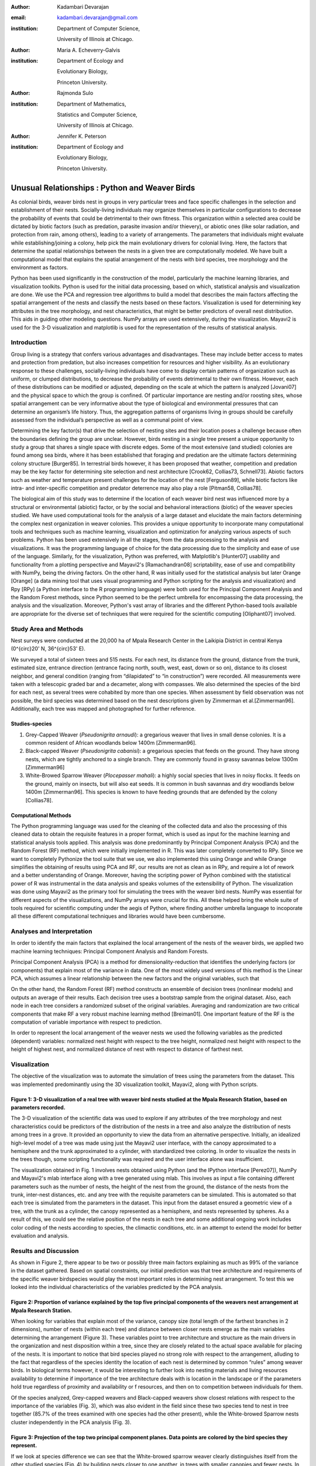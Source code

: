 :author: Kadambari Devarajan
:email: kadambari.devarajan@gmail.com
:institution: 
    Department of Computer Science, 

    University of Illinois at Chicago.
:author: Maria A. Echeverry-Galvis
:institution: 
    Department of Ecology and 
    
    Evolutionary Biology, 
    
    Princeton University.
:author: Rajmonda Sulo
:institution: 
    Department of Mathematics, 
    
    Statistics and Computer Science,

    University of Illinois at Chicago.
:author: Jennifer K. Peterson
:institution: 
    Department of Ecology and 
    
    Evolutionary Biology,
    
    Princeton University.

------------------------------------------------
Unusual Relationships : Python and Weaver Birds
------------------------------------------------

.. class:: abstract

    As colonial birds, weaver birds nest in groups in very particular trees and face specific challenges in the selection and establishment of their    
    nests. Socially-living individuals may organize themselves in particular configurations to decrease the probability of events that could be detrimental 
    to their own fitness. This organization within a selected area could be dictated by biotic factors (such as predation, parasite invasion and/or 
    thievery), or abiotic ones (like solar radiation, and protection from rain, among others), leading to a variety of arrangements. The parameters that 
    individuals might evaluate while establishing/joining a colony, help pick the main evolutionary drivers for colonial living. Here, the factors that 
    determine the spatial relationships between the nests in a given tree are computationally modeled. We have built a computational model that explains 
    the spatial arrangement of the nests with bird species, tree morphology and the environment as factors. 

    Python has been used significantly in the construction of the model, particularly the machine learning libraries, and visualization toolkits. Python is 
    used for the initial data processing, based on which, statistical analysis and visualization are done. We use the PCA and regression tree algorithms to 
    build a model that describes the main factors affecting the spatial arrangement of the nests and classify the nests based on these factors. 
    Visualization is used for determining key attributes in the tree morphology, and nest characteristics, that might be better predictors of overall nest 
    distribution. This aids in guiding other modeling questions. NumPy arrays are used extensively, during the visualization. Mayavi2 is used for the 3-D 
    visualization and matplotlib is used for the representation of the results of statistical analysis.

Introduction
------------

Group living is a strategy that confers various advantages and disadvantages.  These may include better access to mates and protection from predation, but also increases competition for resources and higher visibility. As an evolutionary response to these challenges, socially-living individuals have come to display certain patterns of organization such as uniform, or clumped distributions, to decrease the probability of events detrimental to their own fitness. However, each of these distributions can be modified or adjusted, depending  on the scale at which the pattern is analyzed [Jovani07] and the physical space to which the group is confined. Of particular importance are nesting and/or roosting sites, whose spatial arrangement can be very informative about the type of biological and environmental pressures that can determine an organism’s life history.  Thus, the aggregation patterns of organisms living in groups should be carefully assessed from the individual’s perspective as well as a communal point of view.

Determining the key factor(s) that drive the selection of nesting sites and their location poses a challenge because often the boundaries defining the group are unclear.  However, birds nesting in a single tree present a unique opportunity to study a group that shares a single space with discrete edges. Some of the most extensive (and studied) colonies are found among sea birds, where it has been established that foraging and predation are the ultimate factors determining colony structure [Burger85]. In terrestrial birds however, it has been proposed that weather, competition and predation may be the key factor for determining site selection and nest architecture [Crook62, Collias73, Schnell73]. Abiotic factors such as weather and temperature present challenges for the location of the nest [Ferguson89], while biotic factors like intra- and inter-specific competition and predator deterrence may also play a role [Pitman58, Collias78].

The biological aim of this study was to determine if the location of each weaver bird nest was influenced more by a structural or environmental (abiotic) factor, or by the social and behavioral interactions (biotic) of the weaver species studied. We have used computational tools for the analysis of a large dataset and elucidate the main factors determining the complex nest organization in weaver colonies. This provides a unique opportunity to incorporate many computational tools and techniques such as machine learning, visualization and optimization for analyzing various aspects of such problems. Python has been used extensively in all the stages, from the data processing to the analysis and visualizations. It was the programming language of choice for the data processing due to the simplicity and ease of use of the language. Similarly, for the visualization, Python was preferred, with Matplotlib's [Hunter07] usability and functionality from a plotting perspective and Mayavi2's [Ramachandran08] scriptability, ease of use and compatibility with NumPy, being the driving factors. On the other hand, R was initially used for the statistical analysis but later Orange [Orange] (a data mining tool that uses visual programming and Python scripting for the analysis and visualization) and Rpy [RPy] (a Python interface to the R programming language) were both used for the Principal Component Analysis and the Random Forest methods, since Python seemed to be the perfect umbrella for encompassing the data processing, the analysis and the visualization. Moreover, Python's vast array of libraries and the different Python-based tools available  are appropriate for the diverse set of techniques that were required for the scientific computing [Oliphant07] involved.


Study Area and Methods
-----------------------

Nest surveys were conducted at the 20,000 ha of Mpala Research Center in the Laikipia District in central Kenya (0^{\circ}20' N, 36^{\circ}53' E).

We surveyed a total of sixteen trees and 515 nests. For each nest, its distance from the ground, distance from the trunk, estimated size, entrance direction (entrance facing north, south, west, east, down or so on), distance to its closest neighbor, and general condition (ranging from “dilapidated” to “in construction”) were recorded. All measurements were taken with a telescopic graded bar and a decameter, along with compasses. We also determined the species of the bird for each nest, as several trees were cohabited by more than one species. When  assessment by field observation was not possible, the bird species was determined based on the nest descriptions given by Zimmerman et al.[Zimmerman96].  Additionally, each tree was mapped and photographed for further reference.

Studies-species
~~~~~~~~~~~~~~~~

1. Grey-Capped Weaver (*Pseudonigrita arnaudi*): a gregarious weaver that lives in small dense colonies. It is a common resident of African woodlands below 1400m [Zimmerman96]. 

2. Black-capped Weaver (*Pseudonigrita cabanisi*): a gregarious species that feeds on the ground. They have strong nests, which are tightly anchored to a single branch. They are commonly found in grassy savannas below 1300m [Zimmerman96]

3. White-Browed Sparrow Weaver (*Plocepasser mahali*): a highly social species that lives in noisy flocks. It feeds on the ground, mainly on insects, but will also eat seeds. It is common in bush savannas and dry woodlands below 1400m [Zimmerman96]. This species is known to have feeding grounds that are defended by the colony [Collias78].

Computational Methods
~~~~~~~~~~~~~~~~~~~~~~~~~~

The Python programming language was used for the cleaning of the collected data and also the processing of this cleaned data to obtain the requisite features in a proper format, which is used as input for the machine learning and statistical analysis tools applied. This analysis was done predominantly by Principal Component Analysis (PCA) and the Random Forest (RF) method, which were initially implemented in R. This was later completely converted to RPy. Since we want to completely Pythonize the tool suite that we use, we also implemented this using Orange and while Orange simplifies the obtaining of results using PCA and RF, our results are not as clean as in RPy, and require a lot of rework and a better understanding of Orange. Moreover, having the scripting power of Python combined with the statistical power of R was instrumental in the data analysis and speaks volumes of the extensibility of Python.  The visualization was done using Mayavi2 as the primary tool for simulating the trees with the weaver bird nests. NumPy was essential for different aspects of the visualizations, and NumPy arrays were crucial for this. All these helped bring the whole suite of tools required for scientific computing under the aegis of Python, where finding another umbrella language to incoporate all these different computational techniques and libraries would have been cumbersome.

Analyses and Interpretation
----------------------------

In order to identify the main factors that explained the local arrangement of the nests of the weaver birds, we applied two machine learning techniques: Principal Component Analysis and Random Forests.

Principal Component Analysis (PCA) is a method for dimensionality-reduction that identifies the underlying factors (or components) that explain most of the variance in data. One of the most widely used versions of this method is the Linear PCA, which assumes a linear relationship between the new factors and the original variables, such that 

.. raw:: latex

    \begin{eqnarray*}
    P_{1} &=& a_{11} x_{1} + a_{12} x_{2}  + … + a_{1n} x_{n} \\
    P_{2} &=& a_{21} x_{1} + a_{22} x_{2}  + … + a_{2n} x_{n} \\
    \ldots & \\
    P_{d} &=& a_{d1} x_{1} + a_{d2} x_{2}  + … + a_{dn} x_{n} \\
    \end{eqnarray*}
    
On the other hand, the Random Forest (RF) method constructs an ensemble of decision trees (nonlinear models) and outputs an average of their results.  Each decision tree uses a bootstrap sample from the original dataset. Also, each node in each tree considers a randomized subset of the original variables. Averaging and randomization are two critical components that make RF a very robust machine learning method [Breiman01]. One important feature of the RF is the computation of variable importance with respect to prediction.

In order to represent the local arrangement of the weaver nests we used the following variables as the predicted (dependent) variables: normalized nest height with respect to the tree height, normalized nest height with respect to the height of highest nest, and normalized distance of nest with respect to distance of farthest nest. 


Visualization
---------------

The objective of the visualization was to automate the simulation of trees using the parameters from the dataset. This was implemented predominantly using the 3D visualization toolkit, Mayavi2, along with Python scripts.  

.. image:: fig1_colorcoded.png

**Figure 1:** 3-D visualization of a real tree with weaver bird nests studied at the Mpala Research Station, based on parameters recorded.
~~~~~~~~~~~~~~~~~~~~~~~~~~~~~~~~~~~~~~~~~~~~~~~~~~~~~~~~~~~~~~~~~~~~~~~~~~~~~~~~~~~~~~~~~~~~~~~~~~~~~~~~~~~~~~~~~~~~~~~~~~~~~~~~~~~~~~~~~~~

The 3-D visualization of the scientific data was used to explore if any attributes of the tree morphology and nest characteristics could be predictors of the distribution of the nests in a tree and also analyze the distribution of nests among trees in a grove. It provided an opportunity to view the data from an alternative perspective.  Initially, an idealized high-level model of a tree was made using just the Mayavi2 user interface, with the canopy approximated to a hemisphere and the trunk approximated to a cylinder, with standardized tree coloring. In order to visualize the nests in the trees though, some scripting functionality was required and the user interface alone was insufficient. 

The visualization obtained in Fig. 1 involves nests obtained using Python (and the IPython interface [Perez07]), NumPy and Mayavi2's mlab interface along with a tree generated using mlab. This involves as input a file containing different parameters such as the number of nests, the height of the nest from the ground, the distance of the nests from the trunk, inter-nest distances, etc. and any tree with the requisite parameters can be simulated.  This is automated so that each tree is simulated from the parameters in the dataset. This input from the dataset ensured a geometric view of a tree, with the trunk as a cylinder, the canopy represented as a hemisphere, and nests represented by spheres.  As a result of this, we could see the relative position of the nests in each tree and some additional ongoing work includes color coding of the nests according to species, the climactic conditions, etc.  in an attempt to extend the model for better evaluation and analysis.

Results and Discussion
-------------------------

As shown in Figure 2, there appear to be two or possibly three main factors explaining as much as 99% of the variance in the dataset gathered. Based on spatial constraints, our initial prediction was that tree architecture and requirements of the specific weaver birdspecies would play the most important roles in determining nest arrangement. To test this we looked into the individual characteristics of the variables predicted by the PCA analysis.
	
.. image:: fig2.png

**Figure 2:** Proportion of variance explained by the top five principal components of the weavers nest arrangement at Mpala Research Station.
~~~~~~~~~~~~~~~~~~~~~~~~~~~~~~~~~~~~~~~~~~~~~~~~~~~~~~~~~~~~~~~~~~~~~~~~~~~~~~~~~~~~~~~~~~~~~~~~~~~~~~~~~~~~~~~~~~~~~~~~~~~~~~~~~~~~~~~~~~~~~~~

When looking for variables that explain most of the variance, canopy size (total length of the farthest branches in 2 dimensions), number of nests (within each tree) and distance between closer nests emerge as the main variables determining the arrangement (Figure 3). These variables point to tree architecture and structure as the main drivers in the organization and nest disposition within a tree, since they are closely related to the actual space available for placing of the nests. It is important to notice that bird species played no strong role with respect to the arrangement, alluding to the fact that regardless of the species identity the location of each nest is determined by common “rules” among weaver birds. In biological terms however, it would be interesting to further look into nesting materials and living resources availability to determine if importance of the tree architecture deals with is location in the landscape or if the parameters hold true regardless of proximity and availability or f resources, and then on to competition between individuals for them.

Of the species analyzed, Grey-capped weavers and Black-capped weavers show closest relations with respect to the importance of the variables (Fig. 3), which was also evident in the field since these two species tend to nest in tree together (85.7% of the trees examined with one species had the other present), while the White-browed Sparrow nests cluster independently in the PCA analysis (Fig. 3).
	
.. image:: fig3_pca_biplot_presentation.png

**Figure 3:** Projection of the top two principal component planes. Data points are colored by the bird species they represent.
~~~~~~~~~~~~~~~~~~~~~~~~~~~~~~~~~~~~~~~~~~~~~~~~~~~~~~~~~~~~~~~~~~~~~~~~~~~~~~~~~~~~~~~~~~~~~~~~~~~~~~~~~~~~~~~~~~~~~~~~~~~~~~~~

If we look at species difference we can see that the White-browed sparrow weaver clearly distinguishes itself from the other studied species (Fig. 4) by building nests closer to one another, in trees with smaller canopies and fewer nests.  In contrast, Grey-capped weavers and Black-capped weavers present a wide variety of spatial conditions for the nest location (the scattered points in the tri-dimensional cube shown in Fig 4), with a lot of overlap between the data points representing the two species, indicating similar characteristics of the local arrangements of their nests colonies.

.. image:: fig4_3d_plot_species.jpg

**Figure 4:**  3-D plot of the canopy (C), number of nests (T) and distance between nests (D). Data points are colored-coded for the bird species they represent
~~~~~~~~~~~~~~~~~~~~~~~~~~~~~~~~~~~~~~~~~~~~~~~~~~~~~~~~~~~~~~~~~~~~~~~~~~~~~~~~~~~~~~~~~~~~~~~~~~~~~~~~~~~~~~~~~~~~~~~~~~~~~~~~~~~~~~~~~~~~~~~~~~~~~~~~~~~~~~~~~~~~~~~~~



When analysing specific trees, 67% of the trees in which nests were found, are represented by *Acacia mellifera*, which generally has a bigger canopy than the other trees studied, that supports a larger number of nests (Fig 5). Another tree species widely surveyed (25% of the total trees) was *Acacia xanthophloea*, where the canopy is taller but smaller than the former. However due to its height, it allows for the establishment of nests in multiple levels, creating a different vertical distribution. Finally *Acacia etbaica*, presents a small canopy with reduced number of nests, closer to each other; which was overall mostly occupied by the White-browed sparrow weaver. 

.. image:: fig5_3d_plot_trees.jpg

**Figure 5:** 3-D plot of canopy (C), number of nests (T), and distance between nests (D). Data points are colored-coded for the tree species in which they exist.
~~~~~~~~~~~~~~~~~~~~~~~~~~~~~~~~~~~~~~~~~~~~~~~~~~~~~~~~~~~~~~~~~~~~~~~~~~~~~~~~~~~~~~~~~~~~~~~~~~~~~~~~~~~~~~~~~~~~~~~~~~~~~~~~~~~~~~~~~~~~~~~~~~~~~~~~~~~~~~~~~~~

Summary and Future Work
--------------------------

The data collected from the Mpala Research Station was compiled into a table based on different parameters. Apart from this data set, a working database of digital pictures from all trees, rough visualizations and maps, sketches of the trees and a bibliography was also created. This data was used as input for computational analysis so as to solve different problems such as finding key predictors of the spatial arrangment of the weaver bird nests and evaluating if there exists an “algorithm” that weaver bird follows in choosing a nesting site and building a nest. Machine learning and statistical analysis techniques were used for this. Visualization of the scientific data was also done. 

Python was used significantly for the cleaning and pre-processing of the data, the machine learning and the visualization. The Python programming language and packages associated with it, such as Mayavi2, Orange, RPy, IPython [Perez07], NumPy, etc. were involved in various stages of the scientific computing. Python's power as a general-purpose glue language is also brought out by the variety of tasks it was used for, and also by it's ability to interface easily with R. Under the aegis of Python, the data was visualized, and models for the analysis were built. The visualization is also used to summarize the results obtained visually, apart from aid model the tree-bird-nest system along with other parameters.   

A number of features will be built with this model as the base. For instance, a thermal model can be built using the sun's azimuth, wind, rain, and other factors, similar to weather visualization. From a biological perspective, these results grant further research on the specific location of each tree. This might help elucidate if selected trees present specific characteristics within the landscape that grant them as more suitable for the weavers. It would also be interesting to be able to differentiate temporal patterns of occupation in a given tree. It would be informative to determine if nests are located based on space available or an active preference for clustering. From a computational angle, a comparative study of PCA using RPy, Orange and MDP is being attempted. Ongoing work involves the construction of 3D visualization of the trees with the nests and include information on orientation to the sun and wind and other climate data to determine if any of the variation in the nest arrangement could be due to environmental artifacts. Moreover, one of the goals of the visualization is to automate generation of the trees and nests using a user interface with simply some standard parameters from the dataset. As more data flows in, different problems will be addressed and additional functionality required and Python is thus the perfect environment for a bulk of the computation considering it's extensibility, ability to interface with a variety of packages, the variety of packages available and it's extensive documentation.
	
Acknowledgements
-----------------

We would like to extend out gratitude to professors Tanya Berger-Wolf (the University of Illinois at Chicago, IL), Daniel Rubenstein (Princeton University, Princeton, NJ) and Iain Couzin (Princeton University, Princeton, NJ) for all their input, ranging from the field setup to the computer analysis in this research. We would also like to thank our fellow graduate students in the Department of Computer Science at the University of Illinois at Chicago and the Department of Ecology and Evolutionary Biology at Princeton University.  Additionally, the authors would like to thank Prof. Prabhu Ramachandran of the Indian Institute of Technology Bombay and author of Mayavi2 for his help in using Mayavi2, and input (and troubleshooting) for all things Pythonic. Funding for this project was granted by the NSF (CAREER Grant No. 0747369) and by the Department of Ecology and Evolutionary Biology at Princeton University.



References
-----------

.. [Breiman01] Breiman, L. Random forests. Machine Learning 45, 5–32.

.. [Burger85] Burger, J. & Gochfeld, M. Nest site selection by laughing gulls: comparison of tropical colonies (Culebra, Puerto Rico) with temperate colonies (New Jersey). Condor 87: 364-373.

.. [Collias80] Collias, N. & Collias E.  1980. Behavior of the Grey-capped social weaver (*Pseudonigrita arnaudi*) in Kenya. Auk 97: 213-226

.. [Crook62] Crook, J. H. 1962.  A Comparative Analysis of Nest Structure in the Weaver Birds (*Ploceinae*)

.. [Ferguson89] Ferguson, J.W. & Siegfried, W. 1989.  Environmental factors influencing nest-site preference in White-Browed Sparrow-Weavers (*Plocepasser mahali*). The Condor 91: 100-107

.. [Jovani07] Jovani, R. & Tella, J. L. 2007. Fractal bird nest distribution produces scale-free colony sizes. Proc. R. Soc. B 274: 2465-2469 

.. [Hunter07] Hunter, J. D. Matplotlib: A 2D Graphics Environment#, Computing in Science & Engineering, vol. 9, 2007, pp. 90-95.

.. [Oliphant07] Oliphant, T. Python for Scientic Computing, Computing in Science & Engineering, vol. 9, 2007, pp 10-20.

.. [Orange] Orange – Open source data visualization, mining and analysis using visual progamming and Python scripting. http://www.ailab.si/orange/

.. [Perez07] Pérez, F. and Granger, B.E. IPython: A System for Interactive Scientific Computing, Computing in Science & Engineering, vol. 9, 2007, pp. 21-29.

.. [Picman88] Picman, J. 1988. Experimental-study of predation on eggs of ground-nesting birds - effects of habitat and nest distribution. The Condor 90: 124-131.

.. [Pitmanc58] Pitmanc, R. S. 1958. Snake and lizard predators of birds. Bull. Brit. Om. Club. 78: 82-86.

.. [Pringle07] Pringle, R. M., Young, T. P., Rubenstein, D. I. & McCauley, D. J. 2007. Herbivore-initiated interaction cascades and their modulation by productivity in an African savanna. PNAS 104: 193-197

.. [Ramachandran08] Ramachandran, P., Varoquaux, G., 2008. Mayavi: Making 3D data visualization reusable. In: Varoquaux, G., Vaught, T., Millman, J. (Eds.), Proceedings of the 7th Python in Science Conference. Pasadena, CA USA, pp. 51-56.

.. [RPy] RPy – A Python interface to the R programming language. http://rpy.sourceforge.net/

.. [Schnell 73] Schnell, G. D. 1973. Reanalysis of nest structure in weavers (Ploceinae) using numerical taxonomic techniques. Ibis 115: 93-106

.. [Zimmerman96] Zimmerman, D. A., Turner, D. A. Y Pearson, D. J. 1996. Birds of Kenya and Northern Tanzania. Princeton University Press, New Jersey


